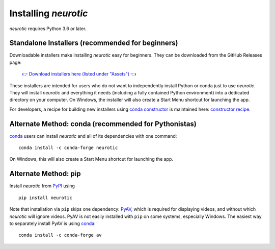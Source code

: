 .. _installation:

Installing *neurotic*
=====================

*neurotic* requires Python 3.6 or later.

.. _installation-installers:

Standalone Installers (recommended for beginners)
-------------------------------------------------

Downloadable installers make installing *neurotic* easy for beginners. They can
be downloaded from the GitHub Releases page:

    `👉 Download installers here (listed under "Assets") 👈`__

    __ `GitHub Releases`_

These installers are intended for users who do not want to independently
install Python or conda just to use *neurotic*. They will install *neurotic*
and everything it needs (including a fully contained Python environment) into a
dedicated directory on your computer. On Windows, the installer will also
create a Start Menu shortcut for launching the app.

For developers, a recipe for building new installers using `conda constructor`_
is maintained here: `constructor recipe`_.

.. _installation-conda:

Alternate Method: conda (recommended for Pythonistas)
-----------------------------------------------------

conda_ users can install *neurotic* and all of its dependencies with one
command::

    conda install -c conda-forge neurotic

On Windows, this will also create a Start Menu shortcut for launching the app.

.. _installation-pip:

Alternate Method: pip
---------------------

Install *neurotic* from PyPI_ using ::

    pip install neurotic

Note that installation via ``pip`` skips one dependency: PyAV_, which is
required for displaying videos, and without which *neurotic* will ignore
videos. PyAV is not easily installed with ``pip`` on some systems, especially
Windows. The easiest way to separately install PyAV is using conda_::

    conda install -c conda-forge av


.. _conda:              https://docs.conda.io/projects/conda/en/latest/user-guide/install/
.. _conda constructor:  https://github.com/conda/constructor
.. _constructor recipe: https://github.com/jpgill86/neurotic-constructor
.. _ephyviewer:         https://github.com/NeuralEnsemble/ephyviewer
.. _GitHub:             https://github.com/jpgill86/neurotic
.. _GitHub Releases:    https://github.com/jpgill86/neurotic/releases
.. _PyAV:               https://docs.mikeboers.com/pyav/develop/overview/installation.html
.. _PyPI:               https://pypi.org/project/neurotic
